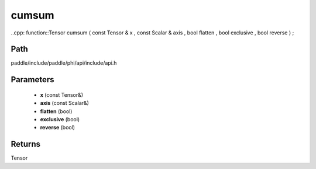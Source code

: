 .. _en_api_paddle_experimental_cumsum:

cumsum
-------------------------------

..cpp: function::Tensor cumsum ( const Tensor & x , const Scalar & axis , bool flatten , bool exclusive , bool reverse ) ;


Path
:::::::::::::::::::::
paddle/include/paddle/phi/api/include/api.h

Parameters
:::::::::::::::::::::
	- **x** (const Tensor&)
	- **axis** (const Scalar&)
	- **flatten** (bool)
	- **exclusive** (bool)
	- **reverse** (bool)

Returns
:::::::::::::::::::::
Tensor
